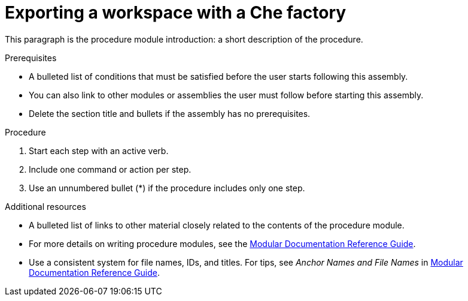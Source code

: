 [id="exporting-a-workspace-with-a-che-factory_{context}"]
= Exporting a workspace with a Che factory

This paragraph is the procedure module introduction: a short description of the procedure.

[discrete]
.Prerequisites

* A bulleted list of conditions that must be satisfied before the user starts following this assembly.
* You can also link to other modules or assemblies the user must follow before starting this assembly.
* Delete the section title and bullets if the assembly has no prerequisites.

[discrete]
.Procedure

. Start each step with an active verb.

. Include one command or action per step.

. Use an unnumbered bullet (*) if the procedure includes only one step.

[discrete]
.Additional resources

* A bulleted list of links to other material closely related to the contents of the procedure module.
* For more details on writing procedure modules, see the link:https://github.com/redhat-documentation/modular-docs#modular-documentation-reference-guide[Modular Documentation Reference Guide].
* Use a consistent system for file names, IDs, and titles. For tips, see _Anchor Names and File Names_ in link:https://github.com/redhat-documentation/modular-docs#modular-documentation-reference-guide[Modular Documentation Reference Guide].
